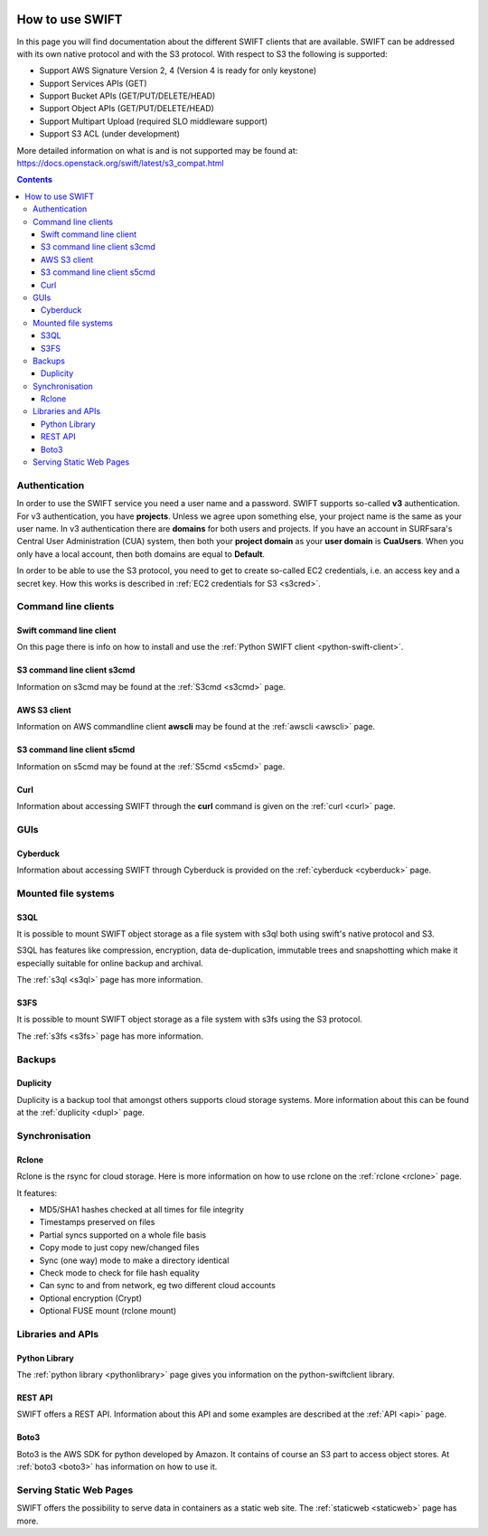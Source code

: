.. _how-to-use-swift:

.. image:: /Images/objectstore3.png
           :width: 300px
           :align: right

****************
How to use SWIFT
****************

In this page you will find documentation about the different SWIFT clients that are available. SWIFT can be addressed with its own native protocol and with the S3 protocol. With respect to S3 the following is supported:


- Support AWS Signature Version 2, 4 (Version 4 is ready for only keystone)
- Support Services APIs (GET)
- Support Bucket APIs (GET/PUT/DELETE/HEAD)
- Support Object APIs (GET/PUT/DELETE/HEAD)
- Support Multipart Upload (required SLO middleware support)
- Support S3 ACL (under development)

More detailed information on what is and is not supported may be found at: https://docs.openstack.org/swift/latest/s3_compat.html


.. contents:: 
    :depth: 10


==============
Authentication
==============
In order to use the SWIFT service you need a user name and a password. SWIFT supports so-called **v3** authentication. For v3 authentication, you have **projects**. Unless we agree upon something else, your project name is the same as your user name. In v3 authentication there are **domains** for both users and projects. If you have an account in SURFsara's Central User Administration (CUA) system, then both your **project domain** as your **user domain** is **CuaUsers**. When you only have a local account, then both domains are equal to **Default**. 

In order to be able to use the S3 protocol, you need to get to create so-called EC2 credentials, i.e. an access key and a secret key. How this works is described in :ref:`EC2 credentials for S3 <s3cred>`.


====================
Command line clients
====================

Swift command line client
------------------------

On this page there is info on how to install and use the :ref:`Python SWIFT client <python-swift-client>`.

S3 command line client s3cmd
----------------------------

Information on s3cmd may be found at the :ref:`S3cmd <s3cmd>` page.

AWS S3 client
-------------

Information on AWS commandline client **awscli**  may be found at the :ref:`awscli <awscli>` page.

S3 command line client s5cmd
----------------------------

Information on s5cmd may be found at the :ref:`S5cmd <s5cmd>` page.

Curl
----

Information about accessing SWIFT through the **curl** command is given on the :ref:`curl <curl>` page.

====
GUIs
====

Cyberduck
---------

Information about accessing SWIFT through Cyberduck is provided on the :ref:`cyberduck <cyberduck>` page.

====================
Mounted file systems
====================

S3QL
----

It is possible to mount SWIFT object storage as a file system with s3ql both using swift's native protocol and S3. 

S3QL has features like compression, encryption, data de-duplication, immutable trees and snapshotting which make it especially suitable for online backup and archival.

The :ref:`s3ql <s3ql>` page has more information.

S3FS
----

It is possible to mount SWIFT object storage as a file system with s3fs using the S3 protocol. 

The :ref:`s3fs <s3fs>` page has more information.

=======
Backups
=======

Duplicity
---------

Duplicity is a backup tool that amongst others supports cloud storage systems. More information about this can be found at the :ref:`duplicity <dupl>` page.

===============
Synchronisation
===============

Rclone
------

Rclone is the rsync for cloud storage. Here is more information on how to use rclone on the :ref:`rclone <rclone>` page.

It features:

* MD5/SHA1 hashes checked at all times for file integrity
* Timestamps preserved on files
* Partial syncs supported on a whole file basis
* Copy mode to just copy new/changed files
* Sync (one way) mode to make a directory identical
* Check mode to check for file hash equality
* Can sync to and from network, eg two different cloud accounts
* Optional encryption (Crypt)
* Optional FUSE mount (rclone mount)

==================
Libraries and APIs
==================

Python Library
--------------

The :ref:`python library <pythonlibrary>` page gives you information on the python-swiftclient library.


REST API
--------

SWIFT offers a REST API. Information about this API and some examples are described at the :ref:`API <api>` page.

Boto3
-----

Boto3 is the AWS SDK for python developed by Amazon. It contains of course an S3 part to access object stores. At :ref:`boto3 <boto3>` has information on how to use it.


.. ===============================
   Owncloud and Nextcloud coupling
   ===============================

..   .. note:: **Note:** Since Nextcloud and Owncloud only support keystone V2 authentication, this will only work for users having a local keystone account.

..   It is possible to connect SWIFT to an Owncloud or Nextcloud sync-and-share service as external storage. How you can do this is described at the :ref:`owncloud <owncloud>` page.

..   It is also possible to connect Owncloud or Nextcloud using the S3 protocol. Here the restriction to only local users does not apply.

========================
Serving Static Web Pages
========================

SWIFT offers the possibility to serve data in containers as a static web site. The :ref:`staticweb <staticweb>` page has more.

